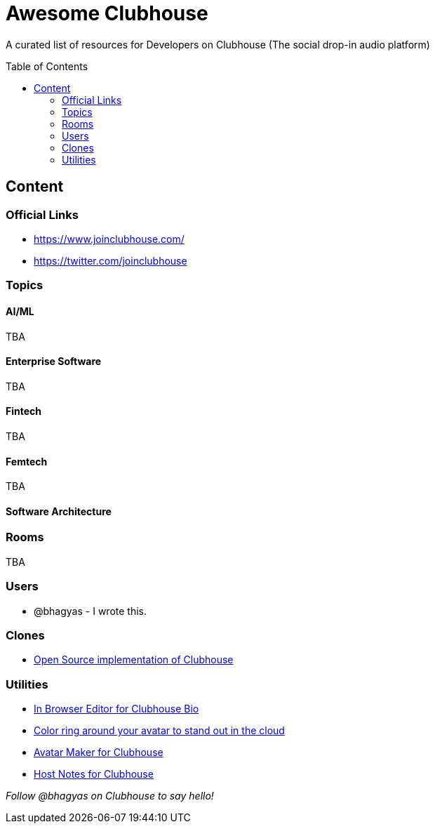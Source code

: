 :toc:
:toc-placement!:

[discrete]
= Awesome Clubhouse
A curated list of resources for Developers on Clubhouse (The social drop-in audio platform)

toc::[]

== Content

### Official Links
* https://www.joinclubhouse.com/[https://www.joinclubhouse.com/]
* https://twitter.com/joinclubhouse[https://twitter.com/joinclubhouse]

### Topics

#### AI/ML
TBA

#### Enterprise Software
TBA

#### Fintech
TBA

#### Femtech
TBA

#### Software Architecture



### Rooms
TBA

### Users
- @bhagyas - I wrote this.

### Clones
* https://github.com/bestony/neshouse[Open Source implementation of Clubhouse]

### Utilities
* https://clubhousebio.xyz/?ref=awesome-clubhouse[In Browser Editor for Clubhouse Bio]
* https://www.clubhouseglow.com/?ref=awesome-clubhouse[Color ring around your avatar to stand out in the cloud]
* https://avatar.lvwzhen.com/?ref=awesome-clubhouse[Avatar Maker for Clubhouse]
* https://gethostnotes.com/?ref=awesome-clubhouse[Host Notes for Clubhouse]


_Follow @bhagyas on Clubhouse to say hello!_
